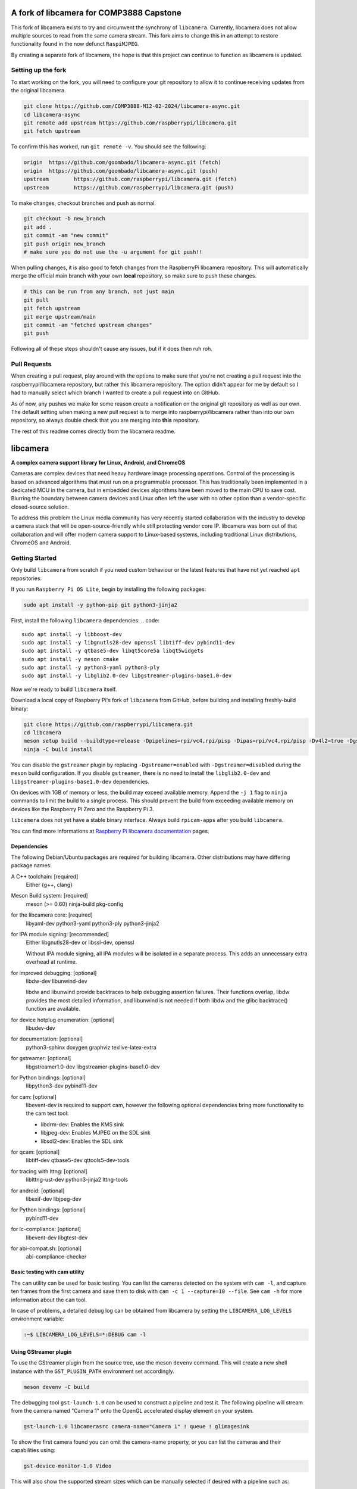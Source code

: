 .. SPDX-License-Identifier: CC-BY-SA-4.0

.. section-begin-preamble
============================================
  A fork of libcamera for COMP3888 Capstone
============================================

This fork of libcamera exists to try and circumvent the synchrony of
``libcamera``. Currently, libcamera does not allow multiple sources
to read from the same camera stream. This fork aims to change this in an attempt
to restore functionality found in the now defunct ``RaspiMJPEG``.

By creating a separate fork of libcamera, the hope is that this project can
continue to function as libcamera is updated.

.. section-end-preamble
.. section-begin-forksetup

Setting up the fork
-------------------

To start working on the fork, you will need to configure your git repository
to allow it to continue receiving updates from the original libcamera.

.. code::

  git clone https://github.com/COMP3888-M12-02-2024/libcamera-async.git
  cd libcamera-async
  git remote add upstream https://github.com/raspberrypi/libcamera.git
  git fetch upstream

To confirm this has worked, run ``git remote -v``. You should see the following:

.. code::

  origin  https://github.com/goombado/libcamera-async.git (fetch)
  origin  https://github.com/goombado/libcamera-async.git (push)
  upstream        https://github.com/raspberrypi/libcamera.git (fetch)
  upstream        https://github.com/raspberrypi/libcamera.git (push)

To make changes, checkout branches and push as normal.

.. code::

  git checkout -b new_branch
  git add .
  git commit -am "new commit"
  git push origin new_branch
  # make sure you do not use the -u argument for git push!!

When pulling changes, it is also good to fetch changes from the RaspberryPi
libcamera repository. This will automatically merge the official main branch
with your own **local** repository, so make sure to push these changes.

.. code::

  # this can be run from any branch, not just main
  git pull
  git fetch upstream
  git merge upstream/main
  git commit -am "fetched upstream changes"
  git push

Following all of these steps shouldn't cause any issues, but if it does then
ruh roh.

Pull Requests
-------------

When creating a pull request, play around with the options to make sure that
you're not creating a pull request into the raspberrypi/libcamera repository,
but rather this libcamera repository. The option didn't appear for me by default
so I had to manually select which branch I wanted to create a pull request into
on GitHub.

As of now, any pushes we make for some reason create a notification
on the original git repository as well as our own. The default setting
when making a new pull request is to merge into raspberrypi/libcamera rather than
into our own repository, so always double check that you are merging into
**this** repository.

The rest of this readme comes directly from the libcamera readme.

.. section-end-forksetup
.. section-begin-libcamera

===========
 libcamera
===========

**A complex camera support library for Linux, Android, and ChromeOS**

Cameras are complex devices that need heavy hardware image processing
operations. Control of the processing is based on advanced algorithms that must
run on a programmable processor. This has traditionally been implemented in a
dedicated MCU in the camera, but in embedded devices algorithms have been moved
to the main CPU to save cost. Blurring the boundary between camera devices and
Linux often left the user with no other option than a vendor-specific
closed-source solution.

To address this problem the Linux media community has very recently started
collaboration with the industry to develop a camera stack that will be
open-source-friendly while still protecting vendor core IP. libcamera was born
out of that collaboration and will offer modern camera support to Linux-based
systems, including traditional Linux distributions, ChromeOS and Android.

.. section-end-libcamera
.. section-begin-getting-started

Getting Started
---------------

Only build ``libcamera`` from scratch if you need custom behaviour or the latest features that have not yet reached ``apt`` repositories.

If you run ``Raspberry Pi OS Lite``, begin by installing the following packages:

.. code::

  sudo apt install -y python-pip git python3-jinja2

First, install the following ``libcamera`` dependencies:
.. code::

  sudo apt install -y libboost-dev
  sudo apt install -y libgnutls28-dev openssl libtiff-dev pybind11-dev
  sudo apt install -y qtbase5-dev libqt5core5a libqt5widgets
  sudo apt install -y meson cmake
  sudo apt install -y python3-yaml python3-ply
  sudo apt install -y libglib2.0-dev libgstreamer-plugins-base1.0-dev

Now we're ready to build ``libcamera`` itself.

Download a local copy of Raspberry Pi's fork of ``libcamera`` from GitHub, before building and installing freshly-build binary:

.. code::

  git clone https://github.com/raspberrypi/libcamera.git
  cd libcamera
  meson setup build --buildtype=release -Dpipelines=rpi/vc4,rpi/pisp -Dipas=rpi/vc4,rpi/pisp -Dv4l2=true -Dgstreamer=enabled -Dtest=false -Dlc-compliance=disabled -Dcam=disabled -Dqcam=disabled -Ddocumentation=disabled -Dpycamera=enabled
  ninja -C build install

You can disable the ``gstreamer`` plugin by replacing ``-Dgstreamer=enabled`` with ``-Dgstreamer=disabled`` during the ``meson`` build configuration.
If you disable ``gstreamer``, there is no need to install the ``libglib2.0-dev`` and ``libgstreamer-plugins-base1.0-dev`` dependencies.

On devices with 1GB of memory or less, the build may exceed available memory. Append the ``-j 1`` flag to ``ninja`` commands to limit the build to a single process.
This should prevent the build from exceeding available memory on devices like the Raspberry Pi Zero and the Raspberry Pi 3.

``libcamera`` does not yet have a stable binary interface. Always build ``rpicam-apps`` after you build ``libcamera``.

You can find more informations at `Raspberry Pi libcamera documentation`_ pages.

.. _Raspberry Pi libcamera documentation: https://www.raspberrypi.com/documentation/computers/camera_software.html

Dependencies
~~~~~~~~~~~~

The following Debian/Ubuntu packages are required for building libcamera.
Other distributions may have differing package names:

A C++ toolchain: [required]
        Either {g++, clang}

Meson Build system: [required]
        meson (>= 0.60) ninja-build pkg-config

for the libcamera core: [required]
        libyaml-dev python3-yaml python3-ply python3-jinja2

for IPA module signing: [recommended]
        Either libgnutls28-dev or libssl-dev, openssl

        Without IPA module signing, all IPA modules will be isolated in a
        separate process. This adds an unnecessary extra overhead at runtime.

for improved debugging: [optional]
        libdw-dev libunwind-dev

        libdw and libunwind provide backtraces to help debugging assertion
        failures. Their functions overlap, libdw provides the most detailed
        information, and libunwind is not needed if both libdw and the glibc
        backtrace() function are available.

for device hotplug enumeration: [optional]
        libudev-dev

for documentation: [optional]
        python3-sphinx doxygen graphviz texlive-latex-extra

for gstreamer: [optional]
        libgstreamer1.0-dev libgstreamer-plugins-base1.0-dev

for Python bindings: [optional]
        libpython3-dev pybind11-dev

for cam: [optional]
        libevent-dev is required to support cam, however the following
        optional dependencies bring more functionality to the cam test
        tool:

        - libdrm-dev: Enables the KMS sink
        - libjpeg-dev: Enables MJPEG on the SDL sink
        - libsdl2-dev: Enables the SDL sink

for qcam: [optional]
        libtiff-dev qtbase5-dev qttools5-dev-tools

for tracing with lttng: [optional]
        liblttng-ust-dev python3-jinja2 lttng-tools

for android: [optional]
        libexif-dev libjpeg-dev

for Python bindings: [optional]
        pybind11-dev

for lc-compliance: [optional]
        libevent-dev libgtest-dev

for abi-compat.sh: [optional]
        abi-compliance-checker

Basic testing with cam utility
~~~~~~~~~~~~~~~~~~~~~~~~~~~~~~

The ``cam`` utility can be used for basic testing. You can list the cameras
detected on the system with ``cam -l``, and capture ten frames from the first
camera and save them to disk with ``cam -c 1 --capture=10 --file``. See
``cam -h`` for more information about the ``cam`` tool.

In case of problems, a detailed debug log can be obtained from libcamera by
setting the ``LIBCAMERA_LOG_LEVELS`` environment variable:

.. code::

    :~$ LIBCAMERA_LOG_LEVELS=*:DEBUG cam -l

Using GStreamer plugin
~~~~~~~~~~~~~~~~~~~~~~

To use the GStreamer plugin from the source tree, use the meson ``devenv``
command.  This will create a new shell instance with the ``GST_PLUGIN_PATH``
environment set accordingly.

.. code::

  meson devenv -C build

The debugging tool ``gst-launch-1.0`` can be used to construct a pipeline and
test it. The following pipeline will stream from the camera named "Camera 1"
onto the OpenGL accelerated display element on your system.

.. code::

  gst-launch-1.0 libcamerasrc camera-name="Camera 1" ! queue ! glimagesink

To show the first camera found you can omit the camera-name property, or you
can list the cameras and their capabilities using:

.. code::

  gst-device-monitor-1.0 Video

This will also show the supported stream sizes which can be manually selected
if desired with a pipeline such as:

.. code::

  gst-launch-1.0 libcamerasrc ! 'video/x-raw,width=1280,height=720' ! \
       queue ! glimagesink

The libcamerasrc element has two log categories, named libcamera-provider (for
the video device provider) and libcamerasrc (for the operation of the camera).
All corresponding debug messages can be enabled by setting the ``GST_DEBUG``
environment variable to ``libcamera*:7``.

Presently, to prevent element negotiation failures it is required to specify
the colorimetry and framerate as part of your pipeline construction. For
instance, to capture and encode as a JPEG stream and receive on another device
the following example could be used as a starting point:

.. code::

   gst-launch-1.0 libcamerasrc ! \
        video/x-raw,colorimetry=bt709,format=NV12,width=1280,height=720,framerate=30/1 ! \
        queue ! jpegenc ! multipartmux ! \
        tcpserversink host=0.0.0.0 port=5000

Which can be received on another device over the network with:

.. code::

   gst-launch-1.0 tcpclientsrc host=$DEVICE_IP port=5000 ! \
        multipartdemux ! jpegdec ! autovideosink

.. section-end-getting-started

Troubleshooting
~~~~~~~~~~~~~~~

Several users have reported issues with meson installation, crux of the issue
is a potential version mismatch between the version that root uses, and the
version that the normal user uses. On calling `ninja -C build`, it can't find
the build.ninja module. This is a snippet of the error message.

::

  ninja: Entering directory `build'
  ninja: error: loading 'build.ninja': No such file or directory

This can be solved in two ways:

1. Don't install meson again if it is already installed system-wide.

2. If a version of meson which is different from the system-wide version is
   already installed, uninstall that meson using pip3, and install again without
   the --user argument.
